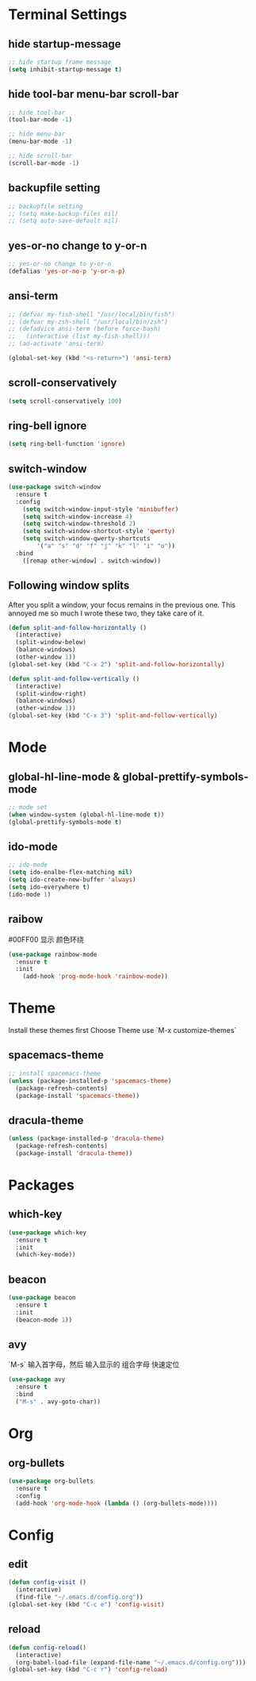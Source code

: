* Terminal Settings

** hide startup-message

#+BEGIN_SRC emacs-lisp
;; hide startup frame message
(setq inhibit-startup-message t)
#+END_SRC

** hide tool-bar menu-bar scroll-bar
#+BEGIN_SRC emacs-lisp
;; hide tool-bar
(tool-bar-mode -1)

;; hide menu-bar
(menu-bar-mode -1)

;; hide scroll-bar
(scroll-bar-mode -1)
#+END_SRC

** backupfile setting
#+BEGIN_SRC emacs-lisp
;; backupfile setting
;; (setq make-backup-files nil)
;; (setq auto-save-default nil)
#+END_SRC

** yes-or-no change to y-or-n

#+BEGIN_SRC emacs-lisp
;; yes-or-no change to y-or-n
(defalias 'yes-or-no-p 'y-or-n-p)
#+END_SRC

** ansi-term
#+BEGIN_SRC emacs-lisp
;; (defvar my-fish-shell "/usr/local/bin/fish")
;; (defvar my-zsh-shell "/usr/local/bin/zsh")
;; (defadvice ansi-term (before force-bash)
;;   (interactive (list my-fish-shell)))
;; (ad-activate 'ansi-term)

(global-set-key (kbd "<s-return>") 'ansi-term)
#+END_SRC

** scroll-conservatively
#+BEGIN_SRC emacs-lisp
(setq scroll-conservatively 100)
#+END_SRC
** ring-bell ignore
#+BEGIN_SRC emacs-lisp
(setq ring-bell-function 'ignore)
#+END_SRC
** switch-window
#+BEGIN_SRC emacs-lisp
(use-package switch-window
  :ensure t
  :config
    (setq switch-window-input-style 'minibuffer)
    (setq switch-window-increase 4)
    (setq switch-window-threshold 2)
    (setq switch-window-shortcut-style 'qwerty)
    (setq switch-window-qwerty-shortcuts
        '("a" "s" "d" "f" "j" "k" "l" "i" "o"))
  :bind
    ([remap other-window] . switch-window))
#+END_SRC
** Following window splits
After you split a window, your focus remains in the previous one. This annoyed me so much I wrote these two, they take care of it.
#+BEGIN_SRC emacs-lisp
(defun split-and-follow-horizontally ()
  (interactive)
  (split-window-below)
  (balance-windows)
  (other-window 1))
(global-set-key (kbd "C-x 2") 'split-and-follow-horizontally)

(defun split-and-follow-vertically ()
  (interactive)
  (split-window-right)
  (balance-windows)
  (other-window 1))
(global-set-key (kbd "C-x 3") 'split-and-follow-vertically)
#+END_SRC
* Mode

** global-hl-line-mode & global-prettify-symbols-mode
#+BEGIN_SRC emacs-lisp
;; mode set
(when window-system (global-hl-line-mode t))
(global-prettify-symbols-mode t)
#+END_SRC

** ido-mode
#+BEGIN_SRC emacs-lisp
  ;; ido-mode
  (setq ido-enalbe-flex-matching nil)
  (setq ido-create-new-buffer 'always)
  (setq ido-everywhere t)
  (ido-mode 1)
#+END_SRC

** raibow
#00FF00 显示 颜色环绕
#+BEGIN_SRC emacs-lisp
(use-package rainbow-mode
  :ensure t
  :init
    (add-hook 'prog-mode-hook 'rainbow-mode))
#+END_SRC
* Theme
  
Install these themes first
Choose Theme use `M-x customize-themes`

** spacemacs-theme

#+BEGIN_SRC emacs-lisp
;; install spacemacs-theme
(unless (package-installed-p 'spacemacs-theme)
  (package-refresh-contents)
  (package-install 'spacemacs-theme))
#+END_SRC

** dracula-theme
#+BEGIN_SRC emacs-lisp
(unless (package-installed-p 'dracula-theme)
  (package-refresh-contents)
  (package-install 'dracula-theme))
#+END_SRC

* Packages

** which-key

#+BEGIN_SRC emacs-lisp
(use-package which-key
  :ensure t
  :init
  (which-key-mode))
#+END_SRC

** beacon

#+BEGIN_SRC emacs-lisp
(use-package beacon
  :ensure t
  :init
  (beacon-mode 1))
#+END_SRC

** avy
`M-s` 输入首字母，然后 输入显示的 组合字母 快速定位
#+BEGIN_SRC emacs-lisp
  (use-package avy
    :ensure t
    :bind
    ("M-s" . avy-goto-char))
#+END_SRC
* Org

** org-bullets
#+BEGIN_SRC emacs-lisp
  (use-package org-bullets
    :ensure t
    :config
    (add-hook 'org-mode-hook (lambda () (org-bullets-mode))))
#+END_SRC

* Config

** edit
#+BEGIN_SRC emacs-lisp
  (defun config-visit ()
    (interactive)
    (find-file "~/.emacs.d/config.org"))
  (global-set-key (kbd "C-c e") 'config-visit)
#+END_SRC

** reload
#+BEGIN_SRC emacs-lisp
  (defun config-reload()
    (interactive)
    (org-babel-load-file (expand-file-name "~/.emacs.d/config.org")))
  (global-set-key (kbd "C-c r") 'config-reload)
#+END_SRC
